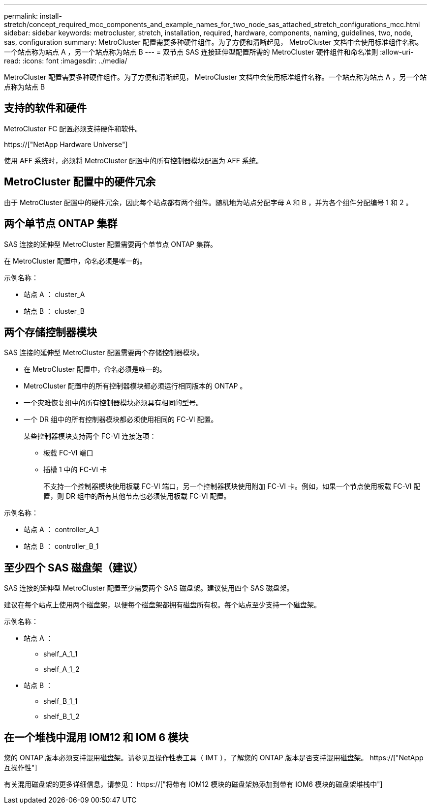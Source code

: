 ---
permalink: install-stretch/concept_required_mcc_components_and_example_names_for_two_node_sas_attached_stretch_configurations_mcc.html 
sidebar: sidebar 
keywords: metrocluster, stretch, installation, required, hardware, components, naming, guidelines, two, node, sas, configuration 
summary: MetroCluster 配置需要多种硬件组件。为了方便和清晰起见， MetroCluster 文档中会使用标准组件名称。一个站点称为站点 A ，另一个站点称为站点 B 
---
= 双节点 SAS 连接延伸型配置所需的 MetroCluster 硬件组件和命名准则
:allow-uri-read: 
:icons: font
:imagesdir: ../media/


[role="lead"]
MetroCluster 配置需要多种硬件组件。为了方便和清晰起见， MetroCluster 文档中会使用标准组件名称。一个站点称为站点 A ，另一个站点称为站点 B



== 支持的软件和硬件

MetroCluster FC 配置必须支持硬件和软件。

https://["NetApp Hardware Universe"]

使用 AFF 系统时，必须将 MetroCluster 配置中的所有控制器模块配置为 AFF 系统。



== MetroCluster 配置中的硬件冗余

由于 MetroCluster 配置中的硬件冗余，因此每个站点都有两个组件。随机地为站点分配字母 A 和 B ，并为各个组件分配编号 1 和 2 。



== 两个单节点 ONTAP 集群

SAS 连接的延伸型 MetroCluster 配置需要两个单节点 ONTAP 集群。

在 MetroCluster 配置中，命名必须是唯一的。

示例名称：

* 站点 A ： cluster_A
* 站点 B ： cluster_B




== 两个存储控制器模块

SAS 连接的延伸型 MetroCluster 配置需要两个存储控制器模块。

* 在 MetroCluster 配置中，命名必须是唯一的。
* MetroCluster 配置中的所有控制器模块都必须运行相同版本的 ONTAP 。
* 一个灾难恢复组中的所有控制器模块必须具有相同的型号。
* 一个 DR 组中的所有控制器模块都必须使用相同的 FC-VI 配置。
+
某些控制器模块支持两个 FC-VI 连接选项：

+
** 板载 FC-VI 端口
** 插槽 1 中的 FC-VI 卡
+
不支持一个控制器模块使用板载 FC-VI 端口，另一个控制器模块使用附加 FC-VI 卡。例如，如果一个节点使用板载 FC-VI 配置，则 DR 组中的所有其他节点也必须使用板载 FC-VI 配置。





示例名称：

* 站点 A ： controller_A_1
* 站点 B ： controller_B_1




== 至少四个 SAS 磁盘架（建议）

SAS 连接的延伸型 MetroCluster 配置至少需要两个 SAS 磁盘架。建议使用四个 SAS 磁盘架。

建议在每个站点上使用两个磁盘架，以便每个磁盘架都拥有磁盘所有权。每个站点至少支持一个磁盘架。

示例名称：

* 站点 A ：
+
** shelf_A_1_1
** shelf_A_1_2


* 站点 B ：
+
** shelf_B_1_1
** shelf_B_1_2






== 在一个堆栈中混用 IOM12 和 IOM 6 模块

您的 ONTAP 版本必须支持混用磁盘架。请参见互操作性表工具（ IMT ），了解您的 ONTAP 版本是否支持混用磁盘架。 https://["NetApp 互操作性"]

有关混用磁盘架的更多详细信息，请参见： https://["将带有 IOM12 模块的磁盘架热添加到带有 IOM6 模块的磁盘架堆栈中"]
